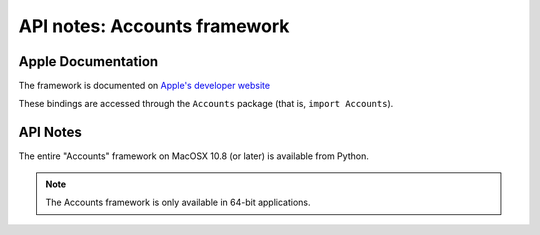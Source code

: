API notes: Accounts framework
=============================

Apple Documentation
-------------------

The framework is documented on `Apple's developer website`__

.. __: https://developer.apple.com/documentation/accounts?preferredLanguage=occ

These bindings are accessed through the ``Accounts`` package (that is, ``import Accounts``).


API Notes
---------

The entire "Accounts" framework on MacOSX 10.8 (or later) is available from Python.

.. note::

   The Accounts framework is only available in 64-bit applications.
